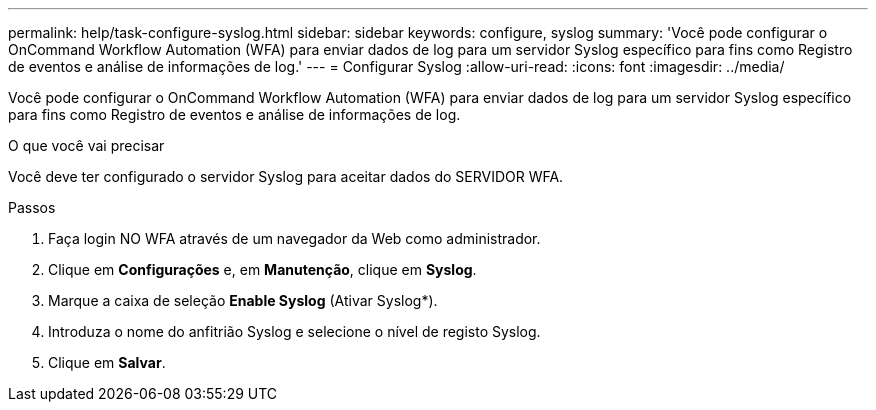 ---
permalink: help/task-configure-syslog.html 
sidebar: sidebar 
keywords: configure, syslog 
summary: 'Você pode configurar o OnCommand Workflow Automation (WFA) para enviar dados de log para um servidor Syslog específico para fins como Registro de eventos e análise de informações de log.' 
---
= Configurar Syslog
:allow-uri-read: 
:icons: font
:imagesdir: ../media/


[role="lead"]
Você pode configurar o OnCommand Workflow Automation (WFA) para enviar dados de log para um servidor Syslog específico para fins como Registro de eventos e análise de informações de log.

.O que você vai precisar
Você deve ter configurado o servidor Syslog para aceitar dados do SERVIDOR WFA.

.Passos
. Faça login NO WFA através de um navegador da Web como administrador.
. Clique em *Configurações* e, em *Manutenção*, clique em *Syslog*.
. Marque a caixa de seleção *Enable Syslog* (Ativar Syslog*).
. Introduza o nome do anfitrião Syslog e selecione o nível de registo Syslog.
. Clique em *Salvar*.


